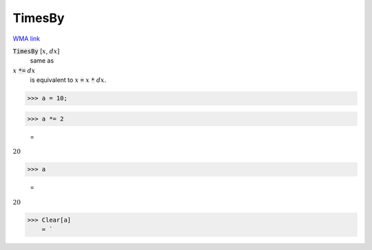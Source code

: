 TimesBy
=======

`WMA link <https://reference.wolfram.com/language/ref/TimesBy.html>`_


:code:`TimesBy` [:math:`x`, :math:`dx`]
    same as

:math:`x` :code:`*=`  :math:`dx`
    is equivalent to :math:`x` :code:`=`  :math:`x` :code:`*`  :math:`dx`.





>>> a = 10;


>>> a *= 2

    =
:math:`20`


>>> a

    =
:math:`20`


>>> Clear[a]
    = `


